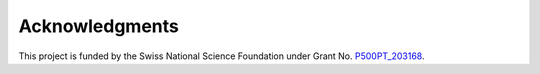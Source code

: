 Acknowledgments
===============

This project is funded by the Swiss National Science Foundation under Grant No. `P500PT_203168 <https://data.snf.ch/grants/grant/203168>`__.
